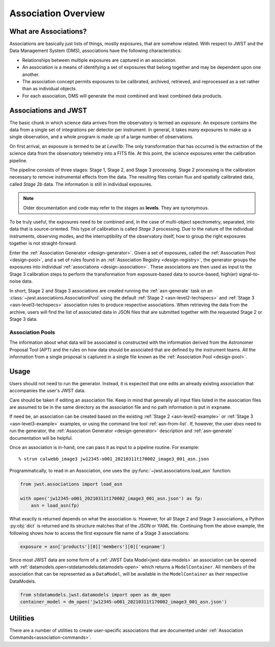 .. _asn-overview:

====================
Association Overview
====================

.. _asn-what-are-associations:

What are Associations?
======================

Associations are basically just lists of things, mostly exposures,
that are somehow related. With respect to JWST and the Data Management
System (DMS), associations have the following characteristics:

- Relationships between multiple exposures are captured in an association.
- An association is a means of identifying a set of exposures that belong together and may be dependent upon one another.
- The association concept permits exposures to be calibrated, archived, retrieved, and reprocessed as a set rather than as individual objects.
- For each association, DMS will generate the most combined and least combined data products.

.. _asn-associations-and-jwst:

Associations and JWST
=====================

The basic chunk in which science data arrives from the observatory is
termed an *exposure*. An exposure contains the data from a single set
of integrations per detector per instrument. In general, it takes many
exposures to make up a single observation, and a whole program is made
up of a large number of observations.

On first arrival, an exposure is termed to be at *Level1b*: The only
transformation that has occurred is the extraction of the science data
from the observatory telemetry into a FITS file. At this point, the
science exposures enter the calibration pipeline.

The pipeline consists of three stages: Stage 1, Stage 2, and Stage 3
processing. Stage 2 processing is the calibration necessary to remove
instrumental effects from the data. The resulting files contain flux
and spatially calibrated data, called *Stage 2b* data. The information
is still in individual exposures.

.. note::

   Older documentation and code may refer to the stages as **levels**. They
   are synonymous.

To be truly useful, the exposures need to be combined and, in the case
of multi-object spectrometry, separated, into data that is
source-oriented. This type of calibration is called *Stage 3*
processing. Due to the nature of the individual instruments, observing
modes, and the interruptibility of the observatory itself, how to
group the right exposures together is not straight-forward.

Enter the :ref:`Association Generator <design-generator>`. Given a set of exposures,
called the :ref:`Association Pool <design-pool>`, and a set of rules found in an
:ref:`Association Registry <design-registry>`, the generator groups the exposures into
individual :ref:`associations <design-association>`. These associations are
then used as input to the Stage 3 calibration steps to perform the
transformation from exposure-based data to source-based, high(er)
signal-to-noise data.

In short, Stage 2 and Stage 3 associations are created running the
:ref:`asn-generate` task on an :class:`~jwst.associations.AssociationPool`
using the default :ref:`Stage 2 <asn-level2-techspecs>` and :ref:`Stage
3 <asn-level3-techspecs>` association rules to produce respective
associations. When retrieving the data from the archive, users will find the
list of associated data in JSON files that are submitted together with the
requested Stage 2 or Stage 3 data.

Association Pools
-----------------

The information about what data will be associated is constructed with the
information derived from the Astronomer Proposal Tool (APT) and the rules on how data
should be associated that are defined by the instrument teams. All the
information from a single proposal is captured in a single file known as the
:ref:`Association Pool <design-pool>`.

.. _asn-usage:

Usage
=====

Users should not need to run the generator. Instead, it is expected that one
edits an already existing association that accompanies the user's JWST data.

Care should be taken if editing an association file.  Keep in mind that generally
all input files listed in the association files are assumed to be in the same
directory as the association file and no path information is put in ``expname``.

If need be, an association can be created based on the existing
:ref:`Stage 2 <asn-level2-example>` or :ref:`Stage 3 <asn-level3-example>` examples,
or using the command line tool :ref:`asn-from-list`.
If, however, the user *does* need to run the generator, the :ref:`Association Generator
<design-generator>` description and :ref:`asn-generate` documentation will be helpful.

Once an association is in-hand, one can pass it as input to a pipeline
routine. For example::

  % strun calwebb_image3 jw12345-o001_20210311t170002_image3_001_asn.json

Programmatically, to read in an Association, one uses the
:py:func:`~jwst.associations.load_asn` function:

.. code-block:: python

   from jwst.associations import load_asn

   with open('jw12345-o001_20210311t170002_image3_001_asn.json') as fp:
       asn = load_asn(fp)

What exactly is returned depends on what the association is. However,
for all Stage 2 and Stage 3 associations, a Python :py:obj:`dict` is returned
and its structure matches that of the JSON or YAML file. Continuing
from the above example, the following shows how to access the first
exposure file name of a Stage 3 associations:

.. code-block:: python

   exposure = asn['products'][0]['members'][0]['expname']

Since most JWST data are some form of a 
:ref:`JWST Data Model<jwst-data-models>`
an association can be opened with
:ref:`datamodels.open<stdatamodels:datamodels-open>`
which returns a
``ModelContainer``. All members of the association that can
be represented as a ``DataModel``, will be available in the ``ModelContainer``
as their respective DataModels.

.. code-block:: python

  from stdatamodels.jwst.datamodels import open as dm_open
  container_model = dm_open('jw12345-o001_20210311t170002_image3_001_asn.json')

Utilities
=========

There are a number of utilities to create user-specific associations that are
documented under :ref:`Association Commands<association-commands>`.
